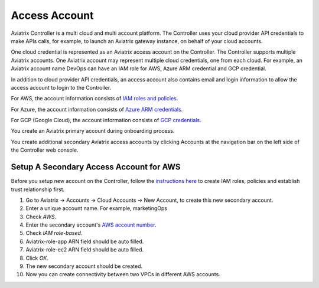 .. meta::
  :description: Explain what Aviatrix account is
  :keywords: account, aviatrix, AWS IAM role, Azure API credentials, Google credentials 


=================================
Access Account
=================================

Aviatrix Controller is a multi cloud and multi account platform. The Controller uses your cloud provider API credentials to 
make APIs calls, for example, to launch an Aviatrix gateway instance, on behalf of your cloud accounts. 

One cloud credential is represented as an Aviatrix access account on the Controller. The Controller supports 
multiple Aviatrix accounts. One Aviatrix account may represent multiple cloud credentials, one from
each cloud. For example, an Aviatrix account name DevOps can have an IAM role for AWS, Azure ARM credential and GCP credential.

In addition to cloud provider API credentials, an access account also contains email and login information to allow the access account to login to the Controller. 

For AWS, the account information consists of `IAM roles and policies. <http://docs.aviatrix.com/HowTos/HowTo_IAM_role.html>`_

For Azure, the account information consists of `Azure ARM credentials. <http://docs.aviatrix.com/HowTos/Aviatrix_Account_Azure.html>`_

For GCP (Google Cloud), the account information consists of `GCP credentials. <http://docs.aviatrix.com/HowTos/CreateGCloudAccount.html>`_

You create an Aviatrix primary account during onboarding process. 

You create additional secondary Aviatrix access accounts by clicking Accounts at the navigation bar on the left side of the Controller web console. 

Setup A Secondary Access Account for AWS
-----------------------------------------

Before you setup new account on the Controller, follow the `instructions here <http://docs.aviatrix.com/HowTos/HowTo_IAM_role.html>`_ to create IAM roles, policies and establish trust relationship first. 

1. Go to Aviatrix -> Accounts -> Cloud Accounts -> New Account, to create this new secondary account.
#. Enter a unique account name. For example, marketingOps
#. Check `AWS`.
#. Enter the secondary account's `AWS account number <https://docs.aws.amazon.com/IAM/latest/UserGuide/console_account-alias.html>`_.
#. Check `IAM role-based`.
#. Aviatrix-role-app ARN field should be auto filled.
#. Aviatrix-role-ec2 ARN field should be auto filled.
#. Click `OK`.
#. The new secondary account should be created.
#. Now you can create connectivity between two VPCs in different AWS accounts.

.. |image0| image:: uservpn_media/AviatrixCloudVPN.png
   :width: 5.55625in
   :height: 3.26548in


.. disqus::
